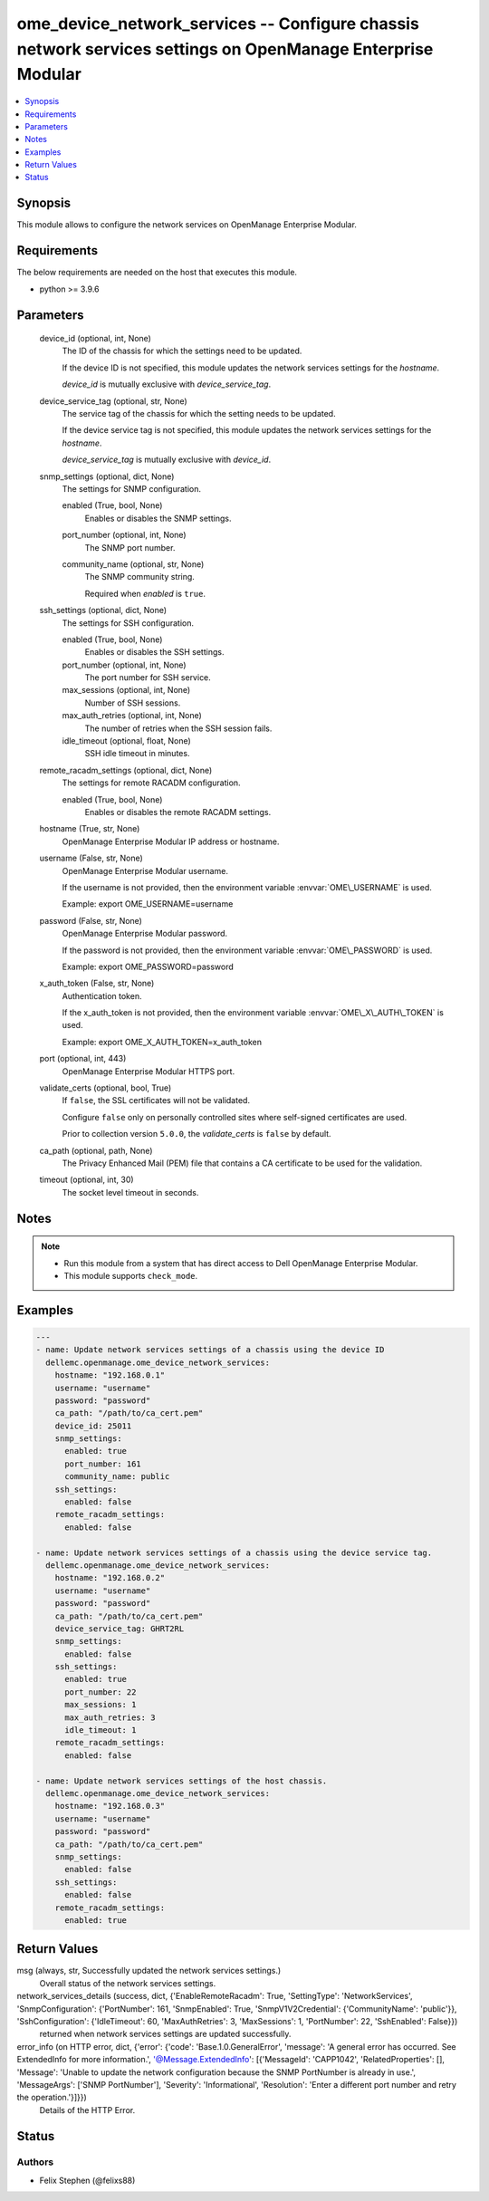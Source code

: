 .. _ome_device_network_services_module:


ome_device_network_services -- Configure chassis network services settings on OpenManage Enterprise Modular
===========================================================================================================

.. contents::
   :local:
   :depth: 1


Synopsis
--------

This module allows to configure the network services on OpenManage Enterprise Modular.



Requirements
------------
The below requirements are needed on the host that executes this module.

- python \>= 3.9.6



Parameters
----------

  device_id (optional, int, None)
    The ID of the chassis for which the settings need to be updated.

    If the device ID is not specified, this module updates the network services settings for the \ :emphasis:`hostname`\ .

    \ :emphasis:`device\_id`\  is mutually exclusive with \ :emphasis:`device\_service\_tag`\ .


  device_service_tag (optional, str, None)
    The service tag of the chassis for which the setting needs to be updated.

    If the device service tag is not specified, this module updates the network services settings for the \ :emphasis:`hostname`\ .

    \ :emphasis:`device\_service\_tag`\  is mutually exclusive with \ :emphasis:`device\_id`\ .


  snmp_settings (optional, dict, None)
    The settings for SNMP configuration.


    enabled (True, bool, None)
      Enables or disables the SNMP settings.


    port_number (optional, int, None)
      The SNMP port number.


    community_name (optional, str, None)
      The SNMP community string.

      Required when \ :emphasis:`enabled`\  is \ :literal:`true`\ .



  ssh_settings (optional, dict, None)
    The settings for SSH configuration.


    enabled (True, bool, None)
      Enables or disables the SSH settings.


    port_number (optional, int, None)
      The port number for SSH service.


    max_sessions (optional, int, None)
      Number of SSH sessions.


    max_auth_retries (optional, int, None)
      The number of retries when the SSH session fails.


    idle_timeout (optional, float, None)
      SSH idle timeout in minutes.



  remote_racadm_settings (optional, dict, None)
    The settings for remote RACADM configuration.


    enabled (True, bool, None)
      Enables or disables the remote RACADM settings.



  hostname (True, str, None)
    OpenManage Enterprise Modular IP address or hostname.


  username (False, str, None)
    OpenManage Enterprise Modular username.

    If the username is not provided, then the environment variable \ :envvar:`OME\_USERNAME`\  is used.

    Example: export OME\_USERNAME=username


  password (False, str, None)
    OpenManage Enterprise Modular password.

    If the password is not provided, then the environment variable \ :envvar:`OME\_PASSWORD`\  is used.

    Example: export OME\_PASSWORD=password


  x_auth_token (False, str, None)
    Authentication token.

    If the x\_auth\_token is not provided, then the environment variable \ :envvar:`OME\_X\_AUTH\_TOKEN`\  is used.

    Example: export OME\_X\_AUTH\_TOKEN=x\_auth\_token


  port (optional, int, 443)
    OpenManage Enterprise Modular HTTPS port.


  validate_certs (optional, bool, True)
    If \ :literal:`false`\ , the SSL certificates will not be validated.

    Configure \ :literal:`false`\  only on personally controlled sites where self-signed certificates are used.

    Prior to collection version \ :literal:`5.0.0`\ , the \ :emphasis:`validate\_certs`\  is \ :literal:`false`\  by default.


  ca_path (optional, path, None)
    The Privacy Enhanced Mail (PEM) file that contains a CA certificate to be used for the validation.


  timeout (optional, int, 30)
    The socket level timeout in seconds.





Notes
-----

.. note::
   - Run this module from a system that has direct access to Dell OpenManage Enterprise Modular.
   - This module supports \ :literal:`check\_mode`\ .




Examples
--------

.. code-block:: yaml+jinja

    
    ---
    - name: Update network services settings of a chassis using the device ID
      dellemc.openmanage.ome_device_network_services:
        hostname: "192.168.0.1"
        username: "username"
        password: "password"
        ca_path: "/path/to/ca_cert.pem"
        device_id: 25011
        snmp_settings:
          enabled: true
          port_number: 161
          community_name: public
        ssh_settings:
          enabled: false
        remote_racadm_settings:
          enabled: false

    - name: Update network services settings of a chassis using the device service tag.
      dellemc.openmanage.ome_device_network_services:
        hostname: "192.168.0.2"
        username: "username"
        password: "password"
        ca_path: "/path/to/ca_cert.pem"
        device_service_tag: GHRT2RL
        snmp_settings:
          enabled: false
        ssh_settings:
          enabled: true
          port_number: 22
          max_sessions: 1
          max_auth_retries: 3
          idle_timeout: 1
        remote_racadm_settings:
          enabled: false

    - name: Update network services settings of the host chassis.
      dellemc.openmanage.ome_device_network_services:
        hostname: "192.168.0.3"
        username: "username"
        password: "password"
        ca_path: "/path/to/ca_cert.pem"
        snmp_settings:
          enabled: false
        ssh_settings:
          enabled: false
        remote_racadm_settings:
          enabled: true



Return Values
-------------

msg (always, str, Successfully updated the network services settings.)
  Overall status of the network services settings.


network_services_details (success, dict, {'EnableRemoteRacadm': True, 'SettingType': 'NetworkServices', 'SnmpConfiguration': {'PortNumber': 161, 'SnmpEnabled': True, 'SnmpV1V2Credential': {'CommunityName': 'public'}}, 'SshConfiguration': {'IdleTimeout': 60, 'MaxAuthRetries': 3, 'MaxSessions': 1, 'PortNumber': 22, 'SshEnabled': False}})
  returned when network services settings are updated successfully.


error_info (on HTTP error, dict, {'error': {'code': 'Base.1.0.GeneralError', 'message': 'A general error has occurred. See ExtendedInfo for more information.', '@Message.ExtendedInfo': [{'MessageId': 'CAPP1042', 'RelatedProperties': [], 'Message': 'Unable to update the network configuration because the SNMP PortNumber is already in use.', 'MessageArgs': ['SNMP PortNumber'], 'Severity': 'Informational', 'Resolution': 'Enter a different port number and retry the operation.'}]}})
  Details of the HTTP Error.





Status
------





Authors
~~~~~~~

- Felix Stephen (@felixs88)

